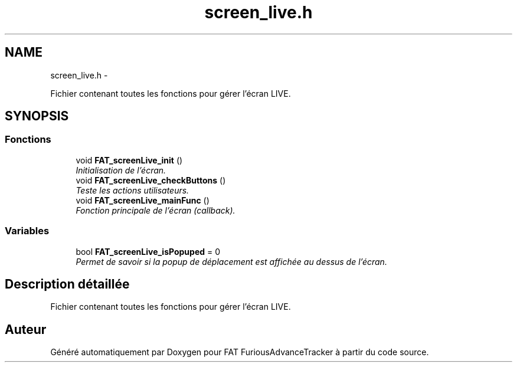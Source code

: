 .TH "screen_live.h" 3 "Thu May 5 2011" "Version version 0-02" "FAT FuriousAdvanceTracker" \" -*- nroff -*-
.ad l
.nh
.SH NAME
screen_live.h \- 
.PP
Fichier contenant toutes les fonctions pour gérer l'écran LIVE.  

.SH SYNOPSIS
.br
.PP
.SS "Fonctions"

.in +1c
.ti -1c
.RI "void \fBFAT_screenLive_init\fP ()"
.br
.RI "\fIInitialisation de l'écran. \fP"
.ti -1c
.RI "void \fBFAT_screenLive_checkButtons\fP ()"
.br
.RI "\fITeste les actions utilisateurs. \fP"
.ti -1c
.RI "void \fBFAT_screenLive_mainFunc\fP ()"
.br
.RI "\fIFonction principale de l'écran (callback). \fP"
.in -1c
.SS "Variables"

.in +1c
.ti -1c
.RI "bool \fBFAT_screenLive_isPopuped\fP = 0"
.br
.RI "\fIPermet de savoir si la popup de déplacement est affichée au dessus de l'écran. \fP"
.in -1c
.SH "Description détaillée"
.PP 
Fichier contenant toutes les fonctions pour gérer l'écran LIVE. 


.SH "Auteur"
.PP 
Généré automatiquement par Doxygen pour FAT FuriousAdvanceTracker à partir du code source.
